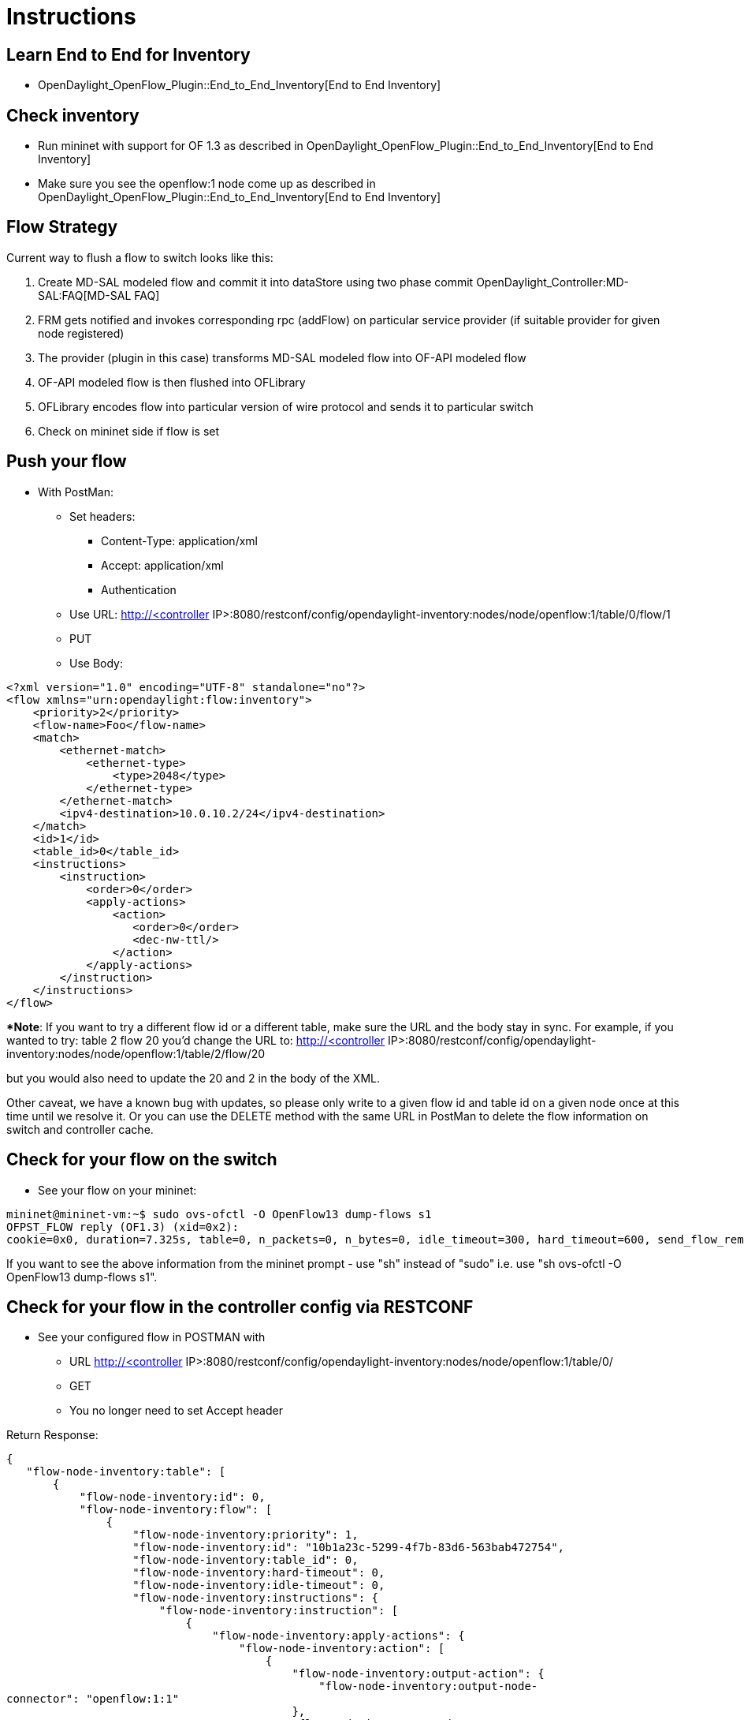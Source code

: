 [[instructions]]
= Instructions

[[learn-end-to-end-for-inventory]]
== Learn End to End for Inventory

* OpenDaylight_OpenFlow_Plugin::End_to_End_Inventory[End to End
Inventory]

[[check-inventory]]
== Check inventory

* Run mininet with support for OF 1.3 as described in
OpenDaylight_OpenFlow_Plugin::End_to_End_Inventory[End to End Inventory]
* Make sure you see the openflow:1 node come up as described in
OpenDaylight_OpenFlow_Plugin::End_to_End_Inventory[End to End Inventory]

[[flow-strategy]]
== Flow Strategy

Current way to flush a flow to switch looks like this:

1.  Create MD-SAL modeled flow and commit it into dataStore using two
phase commit OpenDaylight_Controller:MD-SAL:FAQ[MD-SAL FAQ]
2.  FRM gets notified and invokes corresponding rpc (addFlow) on
particular service provider (if suitable provider for given node
registered)
3.  The provider (plugin in this case) transforms MD-SAL modeled flow
into OF-API modeled flow
4.  OF-API modeled flow is then flushed into OFLibrary
5.  OFLibrary encodes flow into particular version of wire protocol and
sends it to particular switch
6.  Check on mininet side if flow is set

[[push-your-flow]]
== Push your flow

* With PostMan:
** Set headers:
*** Content-Type: application/xml
*** Accept: application/xml
*** Authentication
** Use URL: http://<controller
IP>:8080/restconf/config/opendaylight-inventory:nodes/node/openflow:1/table/0/flow/1
** PUT
** Use Body:

---------------------------------------------------------
<?xml version="1.0" encoding="UTF-8" standalone="no"?>
<flow xmlns="urn:opendaylight:flow:inventory">
    <priority>2</priority>
    <flow-name>Foo</flow-name>
    <match>
        <ethernet-match>
            <ethernet-type>
                <type>2048</type>
            </ethernet-type>
        </ethernet-match>
        <ipv4-destination>10.0.10.2/24</ipv4-destination>
    </match>
    <id>1</id>
    <table_id>0</table_id>
    <instructions>
        <instruction>
            <order>0</order>
            <apply-actions>
                <action>
                   <order>0</order>
                   <dec-nw-ttl/>
                </action>
            </apply-actions>
        </instruction>
    </instructions>
</flow>
---------------------------------------------------------

**Note*: If you want to try a different flow id or a different table,
make sure the URL and the body stay in sync. For example, if you wanted
to try: table 2 flow 20 you'd change the URL to: http://<controller
IP>:8080/restconf/config/opendaylight-inventory:nodes/node/openflow:1/table/2/flow/20

but you would also need to update the 20 and 2 in the body of the XML.

Other caveat, we have a known bug with updates, so please only write to
a given flow id and table id on a given node once at this time until we
resolve it. Or you can use the DELETE method with the same URL in
PostMan to delete the flow information on switch and controller cache.

[[check-for-your-flow-on-the-switch]]
== Check for your flow on the switch

* See your flow on your mininet:

-----------------------------------------------------------------------------------------------------------------------------------------------------------------
mininet@mininet-vm:~$ sudo ovs-ofctl -O OpenFlow13 dump-flows s1
OFPST_FLOW reply (OF1.3) (xid=0x2):
cookie=0x0, duration=7.325s, table=0, n_packets=0, n_bytes=0, idle_timeout=300, hard_timeout=600, send_flow_rem priority=2,ip,nw_dst=10.0.10.0/24 actions=dec_ttl
-----------------------------------------------------------------------------------------------------------------------------------------------------------------

If you want to see the above information from the mininet prompt - use
"sh" instead of "sudo" i.e. use "sh ovs-ofctl -O OpenFlow13 dump-flows
s1".

[[check-for-your-flow-in-the-controller-config-via-restconf]]
== Check for your flow in the controller config via RESTCONF

* See your configured flow in POSTMAN with
** URL http://<controller
IP>:8080/restconf/config/opendaylight-inventory:nodes/node/openflow:1/table/0/
** GET
** You no longer need to set Accept header

Return Response:

`{` +
`   "flow-node-inventory:table": [` +
`       {` +
`           "flow-node-inventory:id": 0,` +
`           "flow-node-inventory:flow": [` +
`               {` +
`                   "flow-node-inventory:priority": 1,` +
`                   "flow-node-inventory:id": "10b1a23c-5299-4f7b-83d6-563bab472754",` +
`                   "flow-node-inventory:table_id": 0,` +
`                   "flow-node-inventory:hard-timeout": 0,` +
`                   "flow-node-inventory:idle-timeout": 0,` +
`                   "flow-node-inventory:instructions": {` +
`                       "flow-node-inventory:instruction": [` +
`                           {` +
`                               "flow-node-inventory:apply-actions": {` +
`                                   "flow-node-inventory:action": [` +
`                                       {` +
`                                           "flow-node-inventory:output-action": {` +
`                                               "flow-node-inventory:output-node-connector": "openflow:1:1"` +
`                                           },` +
`                                           "flow-node-inventory:order": 0` +
`                                       }` +
`                                   ]` +
`                               },` +
`                               "flow-node-inventory:order": 0` +
`                           }` +
`                       ]` +
`                   },` +
`                   "flow-node-inventory:match": {` +
`                       "flow-node-inventory:ethernet-match": {` +
`                           "flow-node-inventory:ethernet-type": {` +
`                               "flow-node-inventory:type": 2048` +
`                           }` +
`                       },` +
`                       "flow-node-inventory:ipv4-destination": "10.0.0.2"` +
`                   },` +
`                   "flow-node-inventory:cookie": 0` +
`               },` +
`               {` +
`                   "flow-node-inventory:priority": 1,` +
`                   "flow-node-inventory:id": "020bf359-1299-4da6-b4f7-368bd83b5841",` +
`                   "flow-node-inventory:table_id": 0,` +
`                   "flow-node-inventory:hard-timeout": 0,` +
`                   "flow-node-inventory:idle-timeout": 0,` +
`                   "flow-node-inventory:instructions": {` +
`                       "flow-node-inventory:instruction": [` +
`                           {` +
`                               "flow-node-inventory:apply-actions": {` +
`                                   "flow-node-inventory:action": [` +
`                                       {` +
`                                           "flow-node-inventory:output-action": {` +
`                                               "flow-node-inventory:output-node-connector": "openflow:1:1"` +
`                                           },` +
`                                           "flow-node-inventory:order": 0` +
`                                       }` +
`                                   ]` +
`                               },` +
`                               "flow-node-inventory:order": 0` +
`                           }` +
`                       ]` +
`                   },` +
`                   "flow-node-inventory:match": {` +
`                       "flow-node-inventory:ethernet-match": {` +
`                           "flow-node-inventory:ethernet-type": {` +
`                               "flow-node-inventory:type": 2048` +
`                           }` +
`                       },` +
`                       "flow-node-inventory:ipv4-destination": "10.0.0.1"` +
`                   },` +
`                   "flow-node-inventory:cookie": 0` +
`               },` +
`               {` +
`                   "flow-node-inventory:priority": 1,` +
`                   "flow-node-inventory:id": "42172bfc-9142-4a92-9e90-ee62529b1e85",` +
`                   "flow-node-inventory:table_id": 0,` +
`                   "flow-node-inventory:hard-timeout": 0,` +
`                   "flow-node-inventory:idle-timeout": 0,` +
`                   "flow-node-inventory:instructions": {` +
`                       "flow-node-inventory:instruction": [` +
`                           {` +
`                               "flow-node-inventory:apply-actions": {` +
`                                   "flow-node-inventory:action": [` +
`                                       {` +
`                                           "flow-node-inventory:output-action": {` +
`                                               "flow-node-inventory:output-node-connector": "openflow:1:1"` +
`                                           },` +
`                                           "flow-node-inventory:order": 0` +
`                                       }` +
`                                   ]` +
`                               },` +
`                               "flow-node-inventory:order": 0` +
`                           }` +
`                       ]` +
`                   },` +
`                   "flow-node-inventory:match": {` +
`                       "flow-node-inventory:ethernet-match": {` +
`                           "flow-node-inventory:ethernet-type": {` +
`                               "flow-node-inventory:type": 2048` +
`                           }` +
`                       },` +
`                       "flow-node-inventory:ipv4-destination": "10.0.0.3"` +
`                   },` +
`                   "flow-node-inventory:cookie": 0` +
`               },` +
`               {` +
`                   "flow-node-inventory:priority": 1,` +
`                   "flow-node-inventory:id": "99bf566e-89f3-4c6f-ae9e-e26012ceb1e4",` +
`                   "flow-node-inventory:table_id": 0,` +
`                   "flow-node-inventory:hard-timeout": 0,` +
`                   "flow-node-inventory:idle-timeout": 0,` +
`                   "flow-node-inventory:instructions": {` +
`                       "flow-node-inventory:instruction": [` +
`                           {` +
`                               "flow-node-inventory:apply-actions": {` +
`                                   "flow-node-inventory:action": [` +
`                                       {` +
`                                           "flow-node-inventory:output-action": {` +
`                                               "flow-node-inventory:output-node-connector": "openflow:1:1"` +
`                                           },` +
`                                           "flow-node-inventory:order": 0` +
`                                       }` +
`                                   ]` +
`                               },` +
`                               "flow-node-inventory:order": 0` +
`                           }` +
`                       ]` +
`                   },` +
`                   "flow-node-inventory:match": {` +
`                       "flow-node-inventory:ethernet-match": {` +
`                           "flow-node-inventory:ethernet-type": {` +
`                               "flow-node-inventory:type": 2048` +
`                           }` +
`                       },` +
`                       "flow-node-inventory:ipv4-destination": "10.0.0.4"` +
`                   },` +
`                   "flow-node-inventory:cookie": 0` +
`               },` +
`               {` +
`                   "flow-node-inventory:priority": 1,` +
`                   "flow-node-inventory:id": "019dcc2e-5b4f-44f0-90cc-de490294b862",` +
`                   "flow-node-inventory:table_id": 0,` +
`                   "flow-node-inventory:hard-timeout": 0,` +
`                   "flow-node-inventory:idle-timeout": 0,` +
`                   "flow-node-inventory:instructions": {` +
`                       "flow-node-inventory:instruction": [` +
`                           {` +
`                               "flow-node-inventory:apply-actions": {` +
`                                   "flow-node-inventory:action": [` +
`                                       {` +
`                                           "flow-node-inventory:output-action": {` +
`                                               "flow-node-inventory:output-node-connector": "openflow:1:2"` +
`                                           },` +
`                                           "flow-node-inventory:order": 0` +
`                                       }` +
`                                   ]` +
`                               },` +
`                               "flow-node-inventory:order": 0` +
`                           }` +
`                       ]` +
`                   },` +
`                   "flow-node-inventory:match": {` +
`                       "flow-node-inventory:ethernet-match": {` +
`                           "flow-node-inventory:ethernet-type": {` +
`                               "flow-node-inventory:type": 2048` +
`                           }` +
`                       },` +
`                       "flow-node-inventory:ipv4-destination": "10.0.0.5"` +
`                   },` +
`                   "flow-node-inventory:cookie": 0` +
`               },` +
`               {` +
`                   "flow-node-inventory:priority": 1,` +
`                   "flow-node-inventory:id": "968cf81e-3f16-42f1-8b16-d01ff719c63c",` +
`                   "flow-node-inventory:table_id": 0,` +
`                   "flow-node-inventory:hard-timeout": 0,` +
`                   "flow-node-inventory:idle-timeout": 0,` +
`                   "flow-node-inventory:instructions": {` +
`                       "flow-node-inventory:instruction": [` +
`                           {` +
`                               "flow-node-inventory:apply-actions": {` +
`                                   "flow-node-inventory:action": [` +
`                                       {` +
`                                           "flow-node-inventory:output-action": {` +
`                                               "flow-node-inventory:output-node-connector": "openflow:1:2"` +
`                                           },` +
`                                           "flow-node-inventory:order": 0` +
`                                       }` +
`                                   ]` +
`                               },` +
`                               "flow-node-inventory:order": 0` +
`                           }` +
`                       ]` +
`                   },` +
`                   "flow-node-inventory:match": {` +
`                       "flow-node-inventory:ethernet-match": {` +
`                           "flow-node-inventory:ethernet-type": {` +
`                               "flow-node-inventory:type": 2048` +
`                           }` +
`                       },` +
`                       "flow-node-inventory:ipv4-destination": "10.0.0.8"` +
`                   },` +
`                   "flow-node-inventory:cookie": 0` +
`               },` +
`               {` +
`                   "flow-node-inventory:priority": 1,` +
`                   "flow-node-inventory:id": "1c14ea3c-9dcc-4434-b566-7e99033ea252",` +
`                   "flow-node-inventory:table_id": 0,` +
`                   "flow-node-inventory:hard-timeout": 0,` +
`                   "flow-node-inventory:idle-timeout": 0,` +
`                   "flow-node-inventory:instructions": {` +
`                       "flow-node-inventory:instruction": [` +
`                           {` +
`                               "flow-node-inventory:apply-actions": {` +
`                                   "flow-node-inventory:action": [` +
`                                       {` +
`                                           "flow-node-inventory:output-action": {` +
`                                               "flow-node-inventory:output-node-connector": "openflow:1:2"` +
`                                           },` +
`                                           "flow-node-inventory:order": 0` +
`                                       }` +
`                                   ]` +
`                               },` +
`                               "flow-node-inventory:order": 0` +
`                           }` +
`                       ]` +
`                   },` +
`                   "flow-node-inventory:match": {` +
`                       "flow-node-inventory:ethernet-match": {` +
`                           "flow-node-inventory:ethernet-type": {` +
`                               "flow-node-inventory:type": 2048` +
`                           }` +
`                       },` +
`                       "flow-node-inventory:ipv4-destination": "10.0.0.6"` +
`                   },` +
`                   "flow-node-inventory:cookie": 0` +
`               },` +
`               {` +
`                   "flow-node-inventory:priority": 1,` +
`                   "flow-node-inventory:id": "ed9deeb2-be8f-4b84-bcd8-9d12049383d6",` +
`                   "flow-node-inventory:table_id": 0,` +
`                   "flow-node-inventory:hard-timeout": 0,` +
`                   "flow-node-inventory:idle-timeout": 0,` +
`                   "flow-node-inventory:instructions": {` +
`                       "flow-node-inventory:instruction": [` +
`                           {` +
`                               "flow-node-inventory:apply-actions": {` +
`                                   "flow-node-inventory:action": [` +
`                                       {` +
`                                           "flow-node-inventory:output-action": {` +
`                                               "flow-node-inventory:output-node-connector": "openflow:1:2"` +
`                                           },` +
`                                           "flow-node-inventory:order": 0` +
`                                       }` +
`                                   ]` +
`                               },` +
`                               "flow-node-inventory:order": 0` +
`                           }` +
`                       ]` +
`                   },` +
`                   "flow-node-inventory:match": {` +
`                       "flow-node-inventory:ethernet-match": {` +
`                           "flow-node-inventory:ethernet-type": {` +
`                               "flow-node-inventory:type": 2048` +
`                           }` +
`                       },` +
`                       "flow-node-inventory:ipv4-destination": "10.0.0.7"` +
`                   },` +
`                   "flow-node-inventory:cookie": 0` +
`               }` +
`           ]` +
`       }` +
`   ]` +
`}`

[[look-for-your-flow-stats-in-the-controller-operational-data-via-restconf]]
== Look for your flow stats in the controller operational data via
RESTCONF

* See your operational flow stats in POSTMAN with
** URL http://<controller
IP>:8080/restconf/operational/opendaylight-inventory:nodes/node/openflow:1/table/0/
** GET

Return Response:

`{` +
`   "flow-node-inventory:table": [` +
`       {` +
`           "flow-node-inventory:id": 0,` +
`           "flow-node-inventory:flow": [` +
`               {` +
`                   "flow-node-inventory:id": "10b1a23c-5299-4f7b-83d6-563bab472754",` +
`                   "opendaylight-flow-statistics:flow-statistics": {` +
`                       "opendaylight-flow-statistics:cookie": 0,` +
`                       "opendaylight-flow-statistics:duration": {` +
`                           "opendaylight-flow-statistics:nanosecond": 886000000,` +
`                           "opendaylight-flow-statistics:second": 2707` +
`                       },` +
`                       "opendaylight-flow-statistics:hard-timeout": 0,` +
`                       "opendaylight-flow-statistics:byte-count": 784,` +
`                       "opendaylight-flow-statistics:match": {` +
`                           "opendaylight-flow-statistics:ethernet-match": {` +
`                               "opendaylight-flow-statistics:ethernet-type": {` +
`                                   "opendaylight-flow-statistics:type": 2048` +
`                               }` +
`                           },` +
`                           "opendaylight-flow-statistics:ipv4-destination": "10.0.0.2/32"` +
`                       },` +
`                       "opendaylight-flow-statistics:priority": 1,` +
`                       "opendaylight-flow-statistics:packet-count": 8,` +
`                       "opendaylight-flow-statistics:table_id": 0,` +
`                       "opendaylight-flow-statistics:idle-timeout": 0,` +
`                       "opendaylight-flow-statistics:instructions": {` +
`                           "opendaylight-flow-statistics:instruction": [` +
`                               {` +
`                                   "opendaylight-flow-statistics:order": 0,` +
`                                   "opendaylight-flow-statistics:apply-actions": {` +
`                                       "opendaylight-flow-statistics:action": [` +
`                                           {` +
`                                               "opendaylight-flow-statistics:order": 0,` +
`                                               "opendaylight-flow-statistics:output-action": {` +
`                                                   "opendaylight-flow-statistics:output-node-connector": "1",` +
`                                                   "opendaylight-flow-statistics:max-length": 0` +
`                                               }` +
`                                           }` +
`                                       ]` +
`                                   }` +
`                               }` +
`                           ]` +
`                       }` +
`                   }` +
`               },` +
`               {` +
`                   "flow-node-inventory:id": "020bf359-1299-4da6-b4f7-368bd83b5841",` +
`                   "opendaylight-flow-statistics:flow-statistics": {` +
`                       "opendaylight-flow-statistics:cookie": 0,` +
`                       "opendaylight-flow-statistics:duration": {` +
`                           "opendaylight-flow-statistics:nanosecond": 826000000,` +
`                           "opendaylight-flow-statistics:second": 2711` +
`                       },` +
`                       "opendaylight-flow-statistics:hard-timeout": 0,` +
`                       "opendaylight-flow-statistics:byte-count": 1568,` +
`                       "opendaylight-flow-statistics:match": {` +
`                           "opendaylight-flow-statistics:ethernet-match": {` +
`                               "opendaylight-flow-statistics:ethernet-type": {` +
`                                   "opendaylight-flow-statistics:type": 2048` +
`                               }` +
`                           },` +
`                           "opendaylight-flow-statistics:ipv4-destination": "10.0.0.1/32"` +
`                       },` +
`                       "opendaylight-flow-statistics:priority": 1,` +
`                       "opendaylight-flow-statistics:packet-count": 16,` +
`                       "opendaylight-flow-statistics:table_id": 0,` +
`                       "opendaylight-flow-statistics:idle-timeout": 0,` +
`                       "opendaylight-flow-statistics:instructions": {` +
`                           "opendaylight-flow-statistics:instruction": [` +
`                               {` +
`                                   "opendaylight-flow-statistics:order": 0,` +
`                                   "opendaylight-flow-statistics:apply-actions": {` +
`                                       "opendaylight-flow-statistics:action": [` +
`                                           {` +
`                                               "opendaylight-flow-statistics:order": 0,` +
`                                               "opendaylight-flow-statistics:output-action": {` +
`                                                   "opendaylight-flow-statistics:output-node-connector": "1",` +
`                                                   "opendaylight-flow-statistics:max-length": 0` +
`                                               }` +
`                                           }` +
`                                       ]` +
`                                   }` +
`                               }` +
`                           ]` +
`                       }` +
`                   }` +
`               },` +
`               {` +
`                   "flow-node-inventory:id": "42172bfc-9142-4a92-9e90-ee62529b1e85",` +
`                   "opendaylight-flow-statistics:flow-statistics": {` +
`                       "opendaylight-flow-statistics:cookie": 0,` +
`                       "opendaylight-flow-statistics:duration": {` +
`                           "opendaylight-flow-statistics:nanosecond": 548000000,` +
`                           "opendaylight-flow-statistics:second": 2708` +
`                       },` +
`                       "opendaylight-flow-statistics:hard-timeout": 0,` +
`                       "opendaylight-flow-statistics:byte-count": 784,` +
`                       "opendaylight-flow-statistics:match": {` +
`                           "opendaylight-flow-statistics:ethernet-match": {` +
`                               "opendaylight-flow-statistics:ethernet-type": {` +
`                                   "opendaylight-flow-statistics:type": 2048` +
`                               }` +
`                           },` +
`                           "opendaylight-flow-statistics:ipv4-destination": "10.0.0.3/32"` +
`                       },` +
`                       "opendaylight-flow-statistics:priority": 1,` +
`                       "opendaylight-flow-statistics:packet-count": 8,` +
`                       "opendaylight-flow-statistics:table_id": 0,` +
`                       "opendaylight-flow-statistics:idle-timeout": 0,` +
`                       "opendaylight-flow-statistics:instructions": {` +
`                           "opendaylight-flow-statistics:instruction": [` +
`                               {` +
`                                   "opendaylight-flow-statistics:order": 0,` +
`                                   "opendaylight-flow-statistics:apply-actions": {` +
`                                       "opendaylight-flow-statistics:action": [` +
`                                           {` +
`                                               "opendaylight-flow-statistics:order": 0,` +
`                                               "opendaylight-flow-statistics:output-action": {` +
`                                                   "opendaylight-flow-statistics:output-node-connector": "1",` +
`                                                   "opendaylight-flow-statistics:max-length": 0` +
`                                               }` +
`                                           }` +
`                                       ]` +
`                                   }` +
`                               }` +
`                           ]` +
`                       }` +
`                   }` +
`               },` +
`               {` +
`                   "flow-node-inventory:id": "99bf566e-89f3-4c6f-ae9e-e26012ceb1e4",` +
`                   "opendaylight-flow-statistics:flow-statistics": {` +
`                       "opendaylight-flow-statistics:cookie": 0,` +
`                       "opendaylight-flow-statistics:duration": {` +
`                           "opendaylight-flow-statistics:nanosecond": 296000000,` +
`                           "opendaylight-flow-statistics:second": 2710` +
`                       },` +
`                       "opendaylight-flow-statistics:hard-timeout": 0,` +
`                       "opendaylight-flow-statistics:byte-count": 1274,` +
`                       "opendaylight-flow-statistics:match": {` +
`                           "opendaylight-flow-statistics:ethernet-match": {` +
`                               "opendaylight-flow-statistics:ethernet-type": {` +
`                                   "opendaylight-flow-statistics:type": 2048` +
`                               }` +
`                           },` +
`                           "opendaylight-flow-statistics:ipv4-destination": "10.0.0.4/32"` +
`                       },` +
`                       "opendaylight-flow-statistics:priority": 1,` +
`                       "opendaylight-flow-statistics:packet-count": 13,` +
`                       "opendaylight-flow-statistics:table_id": 0,` +
`                       "opendaylight-flow-statistics:idle-timeout": 0,` +
`                       "opendaylight-flow-statistics:instructions": {` +
`                           "opendaylight-flow-statistics:instruction": [` +
`                               {` +
`                                   "opendaylight-flow-statistics:order": 0,` +
`                                   "opendaylight-flow-statistics:apply-actions": {` +
`                                       "opendaylight-flow-statistics:action": [` +
`                                           {` +
`                                               "opendaylight-flow-statistics:order": 0,` +
`                                               "opendaylight-flow-statistics:output-action": {` +
`                                                   "opendaylight-flow-statistics:output-node-connector": "1",` +
`                                                   "opendaylight-flow-statistics:max-length": 0` +
`                                               }` +
`                                           }` +
`                                       ]` +
`                                   }` +
`                               }` +
`                           ]` +
`                       }` +
`                   }` +
`               },` +
`               {` +
`                   "flow-node-inventory:id": "019dcc2e-5b4f-44f0-90cc-de490294b862",` +
`                   "opendaylight-flow-statistics:flow-statistics": {` +
`                       "opendaylight-flow-statistics:cookie": 0,` +
`                       "opendaylight-flow-statistics:duration": {` +
`                           "opendaylight-flow-statistics:nanosecond": 392000000,` +
`                           "opendaylight-flow-statistics:second": 2711` +
`                       },` +
`                       "opendaylight-flow-statistics:hard-timeout": 0,` +
`                       "opendaylight-flow-statistics:byte-count": 1470,` +
`                       "opendaylight-flow-statistics:match": {` +
`                           "opendaylight-flow-statistics:ethernet-match": {` +
`                               "opendaylight-flow-statistics:ethernet-type": {` +
`                                   "opendaylight-flow-statistics:type": 2048` +
`                               }` +
`                           },` +
`                           "opendaylight-flow-statistics:ipv4-destination": "10.0.0.5/32"` +
`                       },` +
`                       "opendaylight-flow-statistics:priority": 1,` +
`                       "opendaylight-flow-statistics:packet-count": 15,` +
`                       "opendaylight-flow-statistics:table_id": 0,` +
`                       "opendaylight-flow-statistics:idle-timeout": 0,` +
`                       "opendaylight-flow-statistics:instructions": {` +
`                           "opendaylight-flow-statistics:instruction": [` +
`                               {` +
`                                   "opendaylight-flow-statistics:order": 0,` +
`                                   "opendaylight-flow-statistics:apply-actions": {` +
`                                       "opendaylight-flow-statistics:action": [` +
`                                           {` +
`                                               "opendaylight-flow-statistics:order": 0,` +
`                                               "opendaylight-flow-statistics:output-action": {` +
`                                                   "opendaylight-flow-statistics:output-node-connector": "2",` +
`                                                   "opendaylight-flow-statistics:max-length": 0` +
`                                               }` +
`                                           }` +
`                                       ]` +
`                                   }` +
`                               }` +
`                           ]` +
`                       }` +
`                   }` +
`               },` +
`               {` +
`                   "flow-node-inventory:id": "968cf81e-3f16-42f1-8b16-d01ff719c63c",` +
`                   "opendaylight-flow-statistics:flow-statistics": {` +
`                       "opendaylight-flow-statistics:cookie": 0,` +
`                       "opendaylight-flow-statistics:duration": {` +
`                           "opendaylight-flow-statistics:nanosecond": 344000000,` +
`                           "opendaylight-flow-statistics:second": 2707` +
`                       },` +
`                       "opendaylight-flow-statistics:hard-timeout": 0,` +
`                       "opendaylight-flow-statistics:byte-count": 784,` +
`                       "opendaylight-flow-statistics:match": {` +
`                           "opendaylight-flow-statistics:ethernet-match": {` +
`                               "opendaylight-flow-statistics:ethernet-type": {` +
`                                   "opendaylight-flow-statistics:type": 2048` +
`                               }` +
`                           },` +
`                           "opendaylight-flow-statistics:ipv4-destination": "10.0.0.8/32"` +
`                       },` +
`                       "opendaylight-flow-statistics:priority": 1,` +
`                       "opendaylight-flow-statistics:packet-count": 8,` +
`                       "opendaylight-flow-statistics:table_id": 0,` +
`                       "opendaylight-flow-statistics:idle-timeout": 0,` +
`                       "opendaylight-flow-statistics:instructions": {` +
`                           "opendaylight-flow-statistics:instruction": [` +
`                               {` +
`                                   "opendaylight-flow-statistics:order": 0,` +
`                                   "opendaylight-flow-statistics:apply-actions": {` +
`                                       "opendaylight-flow-statistics:action": [` +
`                                           {` +
`                                               "opendaylight-flow-statistics:order": 0,` +
`                                               "opendaylight-flow-statistics:output-action": {` +
`                                                   "opendaylight-flow-statistics:output-node-connector": "2",` +
`                                                   "opendaylight-flow-statistics:max-length": 0` +
`                                               }` +
`                                           }` +
`                                       ]` +
`                                   }` +
`                               }` +
`                           ]` +
`                       }` +
`                   }` +
`               },` +
`               {` +
`                   "flow-node-inventory:id": "ed9deeb2-be8f-4b84-bcd8-9d12049383d6",` +
`                   "opendaylight-flow-statistics:flow-statistics": {` +
`                       "opendaylight-flow-statistics:cookie": 0,` +
`                       "opendaylight-flow-statistics:duration": {` +
`                           "opendaylight-flow-statistics:nanosecond": 577000000,` +
`                           "opendaylight-flow-statistics:second": 2706` +
`                       },` +
`                       "opendaylight-flow-statistics:hard-timeout": 0,` +
`                       "opendaylight-flow-statistics:byte-count": 784,` +
`                       "opendaylight-flow-statistics:match": {` +
`                           "opendaylight-flow-statistics:ethernet-match": {` +
`                               "opendaylight-flow-statistics:ethernet-type": {` +
`                                   "opendaylight-flow-statistics:type": 2048` +
`                               }` +
`                           },` +
`                           "opendaylight-flow-statistics:ipv4-destination": "10.0.0.7/32"` +
`                       },` +
`                       "opendaylight-flow-statistics:priority": 1,` +
`                       "opendaylight-flow-statistics:packet-count": 8,` +
`                       "opendaylight-flow-statistics:table_id": 0,` +
`                       "opendaylight-flow-statistics:idle-timeout": 0,` +
`                       "opendaylight-flow-statistics:instructions": {` +
`                           "opendaylight-flow-statistics:instruction": [` +
`                               {` +
`                                   "opendaylight-flow-statistics:order": 0,` +
`                                   "opendaylight-flow-statistics:apply-actions": {` +
`                                       "opendaylight-flow-statistics:action": [` +
`                                           {` +
`                                               "opendaylight-flow-statistics:order": 0,` +
`                                               "opendaylight-flow-statistics:output-action": {` +
`                                                   "opendaylight-flow-statistics:output-node-connector": "2",` +
`                                                   "opendaylight-flow-statistics:max-length": 0` +
`                                               }` +
`                                           }` +
`                                       ]` +
`                                   }` +
`                               }` +
`                           ]` +
`                       }` +
`                   }` +
`               },` +
`               {` +
`                   "flow-node-inventory:id": "1c14ea3c-9dcc-4434-b566-7e99033ea252",` +
`                   "opendaylight-flow-statistics:flow-statistics": {` +
`                       "opendaylight-flow-statistics:cookie": 0,` +
`                       "opendaylight-flow-statistics:duration": {` +
`                           "opendaylight-flow-statistics:nanosecond": 659000000,` +
`                           "opendaylight-flow-statistics:second": 2705` +
`                       },` +
`                       "opendaylight-flow-statistics:hard-timeout": 0,` +
`                       "opendaylight-flow-statistics:byte-count": 784,` +
`                       "opendaylight-flow-statistics:match": {` +
`                           "opendaylight-flow-statistics:ethernet-match": {` +
`                               "opendaylight-flow-statistics:ethernet-type": {` +
`                                   "opendaylight-flow-statistics:type": 2048` +
`                               }` +
`                           },` +
`                           "opendaylight-flow-statistics:ipv4-destination": "10.0.0.6/32"` +
`                       },` +
`                       "opendaylight-flow-statistics:priority": 1,` +
`                       "opendaylight-flow-statistics:packet-count": 8,` +
`                       "opendaylight-flow-statistics:table_id": 0,` +
`                       "opendaylight-flow-statistics:idle-timeout": 0,` +
`                       "opendaylight-flow-statistics:instructions": {` +
`                           "opendaylight-flow-statistics:instruction": [` +
`                               {` +
`                                   "opendaylight-flow-statistics:order": 0,` +
`                                   "opendaylight-flow-statistics:apply-actions": {` +
`                                       "opendaylight-flow-statistics:action": [` +
`                                           {` +
`                                               "opendaylight-flow-statistics:order": 0,` +
`                                               "opendaylight-flow-statistics:output-action": {` +
`                                                   "opendaylight-flow-statistics:output-node-connector": "2",` +
`                                                   "opendaylight-flow-statistics:max-length": 0` +
`                                               }` +
`                                           }` +
`                                       ]` +
`                                   }` +
`                               }` +
`                           ]` +
`                       }` +
`                   }` +
`               }` +
`           ],` +
`           "opendaylight-flow-table-statistics:flow-table-statistics": {` +
`               "opendaylight-flow-table-statistics:active-flows": 8,` +
`               "opendaylight-flow-table-statistics:packets-matched": 97683,` +
`               "opendaylight-flow-table-statistics:packets-looked-up": 101772` +
`           }` +
`       }` +
`   ]` +
`}`

[[discovering-and-testing-new-flow-types]]
= Discovering and testing new Flow Types

Currently, the openflowplugin has a test-provider that allows you to
push various flows through the system from the OSGI command line. Once
those flows have been pushed through, you can see them as examples and
then use them to see in the config what a particular flow example looks
like.

[[using-addmdflow]]
== Using addMDFlow

From the

--------------------------------------------------------------------------------------------------------------------
cd openflowplugin/distribution/base/target/distributions-openflowplugin-base-0.0.1-SNAPSHOT-osgipackage/opendaylight
./run.sh
--------------------------------------------------------------------------------------------------------------------

Point your mininet at the controller as described above.

once you can see your node (probably openflow:1 if you've been following
along) in the inventory, at the OSGI command line try running:

-----------------------
addMDFlow openflow:1 f#
-----------------------

Where # is a number between 1 and 80. This will create one of 80
possible flows. You can go confirm they were created on the switch.

Once you've done that, use

* GET
* Accept: application/xml
* URL:
http://192.168.195.157:8080/restconf/config/opendaylight-inventory:nodes/node/openflow:1/table/2/

To see a full listing of the flows in table 2 (where they will be put).
If you want to see a particular flow, look at

* URL:
http://192.168.195.157:8080/restconf/config/opendaylight-inventory:nodes/node/openflow:1/table/2/flow/#

Where # is 123 + the f# you used. So for example, for f22, your url
would be

* URL:
http://192.168.195.157:8080/restconf/config/opendaylight-inventory:nodes/node/openflow:1/table/2/flow/145

Note: You may have to trim out some of the sections like that contain
bitfields and binary types that are not correctly modeled.

Note: Before attempting to PUT a flow you have created via addMDFlow,
please change its URL and body to, for example, use table 1 instead of
table 2 or another Flow Id, so you don't collide.

Note: There are several test command providers and the one handling
flows is *OpenflowpluginTestCommandProvider*. Methods, which can be use
as *commands in OSGI-console* have prefix '_'.

[[example-flows]]
= Example Flows

Examples for XML for various flow matches, instructions & actions can be
found
Editing OpenDaylight OpenFlow Plugin:End to End Flows:Example Flows[here]
